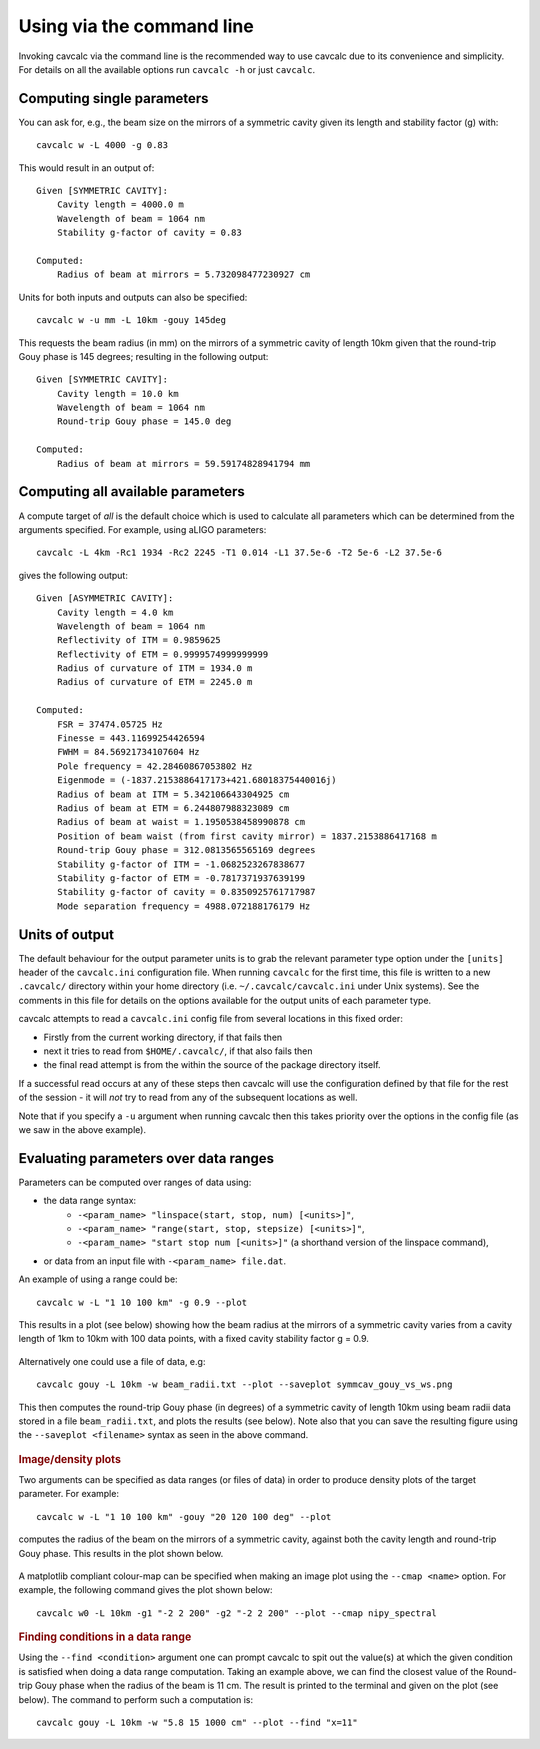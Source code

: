 Using via the command line
==========================

Invoking cavcalc via the command line is the recommended way to use cavcalc due to its convenience
and simplicity. For details on all the available options run ``cavcalc -h`` or just ``cavcalc``.

Computing single parameters
---------------------------

You can ask for, e.g., the beam size on the mirrors of a symmetric cavity given its length and stability factor (g) with::

    cavcalc w -L 4000 -g 0.83

This would result in an output of::

    Given [SYMMETRIC CAVITY]:
        Cavity length = 4000.0 m
        Wavelength of beam = 1064 nm
        Stability g-factor of cavity = 0.83

    Computed:
        Radius of beam at mirrors = 5.732098477230927 cm

Units for both inputs and outputs can also be specified::

    cavcalc w -u mm -L 10km -gouy 145deg

This requests the beam radius (in mm) on the mirrors of a symmetric cavity of length 10km given that the
round-trip Gouy phase is 145 degrees; resulting in the following output::

    Given [SYMMETRIC CAVITY]:
        Cavity length = 10.0 km
        Wavelength of beam = 1064 nm
        Round-trip Gouy phase = 145.0 deg

    Computed:
        Radius of beam at mirrors = 59.59174828941794 mm

Computing all available parameters
----------------------------------

A compute target of `all` is the default choice which is used to calculate all parameters which can be determined
from the arguments specified. For example, using aLIGO parameters::

    cavcalc -L 4km -Rc1 1934 -Rc2 2245 -T1 0.014 -L1 37.5e-6 -T2 5e-6 -L2 37.5e-6

gives the following output::

    Given [ASYMMETRIC CAVITY]:
        Cavity length = 4.0 km
        Wavelength of beam = 1064 nm
        Reflectivity of ITM = 0.9859625
        Reflectivity of ETM = 0.9999574999999999
        Radius of curvature of ITM = 1934.0 m
        Radius of curvature of ETM = 2245.0 m

    Computed:
        FSR = 37474.05725 Hz
        Finesse = 443.11699254426594
        FWHM = 84.56921734107604 Hz
        Pole frequency = 42.28460867053802 Hz
        Eigenmode = (-1837.2153886417173+421.68018375440016j)
        Radius of beam at ITM = 5.342106643304925 cm
        Radius of beam at ETM = 6.244807988323089 cm
        Radius of beam at waist = 1.1950538458990878 cm
        Position of beam waist (from first cavity mirror) = 1837.2153886417168 m
        Round-trip Gouy phase = 312.0813565565169 degrees
        Stability g-factor of ITM = -1.0682523267838677
        Stability g-factor of ETM = -0.7817371937639199
        Stability g-factor of cavity = 0.8350925761717987
        Mode separation frequency = 4988.072188176179 Hz

Units of output
----------------

The default behaviour for the output parameter units is to grab the relevant parameter type option under the ``[units]`` header
of the ``cavcalc.ini`` configuration file. When running ``cavcalc`` for the first time, this file is written to a new ``.cavcalc/`` directory within
your home directory (i.e. ``~/.cavcalc/cavcalc.ini`` under Unix systems). See the comments in this file for details on the options
available for the output units of each parameter type.

cavcalc attempts to read a ``cavcalc.ini`` config file from several locations in this fixed order:

- Firstly from the current working directory, if that fails then
- next it tries to read from ``$HOME/.cavcalc/``, if that also fails then
- the final read attempt is from the within the source of the package directory itself.

If a successful read occurs at any of these steps then cavcalc will use the configuration defined by that file
for the rest of the session - it will `not` try to read from any of the subsequent locations as well.

Note that if you specify a ``-u`` argument when running cavcalc then this takes priority over the options in the config file (as we saw in
the above example).

Evaluating parameters over data ranges
--------------------------------------

Parameters can be computed over ranges of data using:

* the data range syntax:
    * ``-<param_name> "linspace(start, stop, num) [<units>]"``,
    * ``-<param_name> "range(start, stop, stepsize) [<units>]"``,
    * ``-<param_name> "start stop num [<units>]"`` (a shorthand version of the linspace command),
* or data from an input file with ``-<param_name> file.dat``.

An example of using a range could be::

    cavcalc w -L "1 10 100 km" -g 0.9 --plot

This results in a plot (see below) showing how the beam radius at the mirrors of a symmetric cavity varies from
a cavity length of 1km to 10km with 100 data points, with a fixed cavity stability factor g = 0.9.

.. figure:: images/symmcav_ws_vs_lengths.png
    :align: center

Alternatively one could use a file of data, e.g::

    cavcalc gouy -L 10km -w beam_radii.txt --plot --saveplot symmcav_gouy_vs_ws.png

This then computes the round-trip Gouy phase (in degrees) of a symmetric cavity of length 10km
using beam radii data stored in a file ``beam_radii.txt``, and plots the results (see below). Note also that
you can save the resulting figure using the ``--saveplot <filename>`` syntax as seen in the above command.

.. figure:: images/symmcav_gouy_vs_ws.png
    :align: center


.. rubric:: Image/density plots

Two arguments can be specified as data ranges (or files of data) in order to produce
density plots of the target parameter. For example::

    cavcalc w -L "1 10 100 km" -gouy "20 120 100 deg" --plot

computes the radius of the beam on the mirrors of a symmetric cavity, against both the cavity length and
round-trip Gouy phase. This results in the plot shown below.

.. figure:: images/symmcav_w_vs_L_gouy.png
    :align: center

A matplotlib compliant colour-map can be specified when making an image plot using the ``--cmap <name>`` option. For example,
the following command gives the plot shown below::

    cavcalc w0 -L 10km -g1 "-2 2 200" -g2 "-2 2 200" --plot --cmap nipy_spectral

.. figure:: images/asymmcav_w0_vs_g1g2.png
    :align: center


.. rubric::  Finding conditions in a data range

Using the ``--find <condition>`` argument one can prompt cavcalc to spit out the value(s) at which the given
condition is satisfied when doing a data range computation. Taking an example above, we can find the closest value
of the Round-trip Gouy phase when the radius of the beam is 11 cm. The result is printed to the terminal and
given on the plot (see below). The command to perform such a computation is::

    cavcalc gouy -L 10km -w "5.8 15 1000 cm" --plot --find "x=11"

.. figure:: images/symmcav_gouy_vs_ws_find_11cm.png
    :align: center
